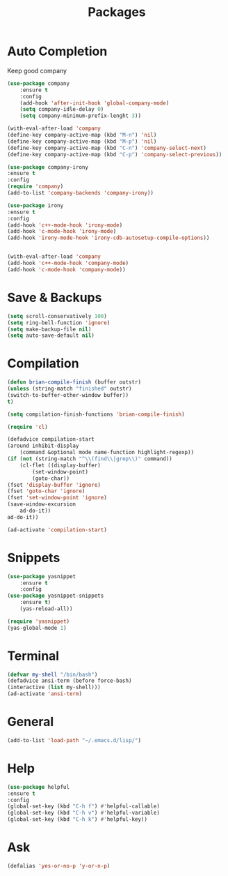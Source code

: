 #+TITLE: Packages

* Auto Completion
Keep good company
#+BEGIN_SRC emacs-lisp
  (use-package company
	  :ensure t
	  :config
	  (add-hook 'after-init-hook 'global-company-mode)
	  (setq company-idle-delay 0)
	  (setq company-minimum-prefix-lenght 3))

  (with-eval-after-load 'company
  (define-key company-active-map (kbd "M-n") 'nil)
  (define-key company-active-map (kbd "M-p") 'nil)
  (define-key company-active-map (kbd "C-n") 'company-select-next)
  (define-key company-active-map (kbd "C-p") 'company-select-previous))

  (use-package company-irony
  :ensure t
  :config
  (require 'company)
  (add-to-list 'company-backends 'company-irony))

  (use-package irony
  :ensure t
  :config
  (add-hook 'c++-mode-hook 'irony-mode)
  (add-hook 'c-mode-hook 'irony-mode)
  (add-hook 'irony-mode-hook 'irony-cdb-autosetup-compile-options))


  (with-eval-after-load 'company
  (add-hook 'c++-mode-hook 'company-mode)
  (add-hook 'c-mode-hook 'company-mode))
#+END_SRC
* Save & Backups
#+BEGIN_SRC emacs-lisp
(setq scroll-conservatively 100)
(setq ring-bell-function 'ignore)
(setq make-backup-file nil)
(setq auto-save-default nil)
#+END_SRC
* Compilation
#+BEGIN_SRC emacs-lisp
(defun brian-compile-finish (buffer outstr)
(unless (string-match "finished" outstr)
(switch-to-buffer-other-window buffer))
t)

(setq compilation-finish-functions 'brian-compile-finish)

(require 'cl)

(defadvice compilation-start
(around inhibit-display
	(command &optional mode name-function highlight-regexp)) 
(if (not (string-match "^\\(find\\|grep\\)" command))
	(cl-flet ((display-buffer)
		(set-window-point)
		(goto-char)) 
(fset 'display-buffer 'ignore)
(fset 'goto-char 'ignore)
(fset 'set-window-point 'ignore)
(save-window-excursion 
	ad-do-it))
ad-do-it))

(ad-activate 'compilation-start)
#+END_SRC
* Snippets
#+BEGIN_SRC emacs-lisp
(use-package yasnippet
	:ensure t
	:config
(use-package yasnippet-snippets
	:ensure t)
	(yas-reload-all))

(require 'yasnippet)
(yas-global-mode 1)
#+END_SRC
* Terminal
#+BEGIN_SRC emacs-lisp
(defvar my-shell "/bin/bash")
(defadvice ansi-term (before force-bash)
(interactive (list my-shell)))
(ad-activate 'ansi-term)
#+END_SRC
* General
#+BEGIN_SRC emacs-lisp
(add-to-list 'load-path "~/.emacs.d/lisp/")
#+END_SRC
* Help
#+BEGIN_SRC emacs-lisp
(use-package helpful
:ensure t
:config
(global-set-key (kbd "C-h f") #'helpful-callable)
(global-set-key (kbd "C-h v") #'helpful-variable)
(global-set-key (kbd "C-h k") #'helpful-key))
#+END_SRC
* Ask
#+BEGIN_SRC emacs-lisp
(defalias 'yes-or-no-p 'y-or-n-p)
#+END_SRC
